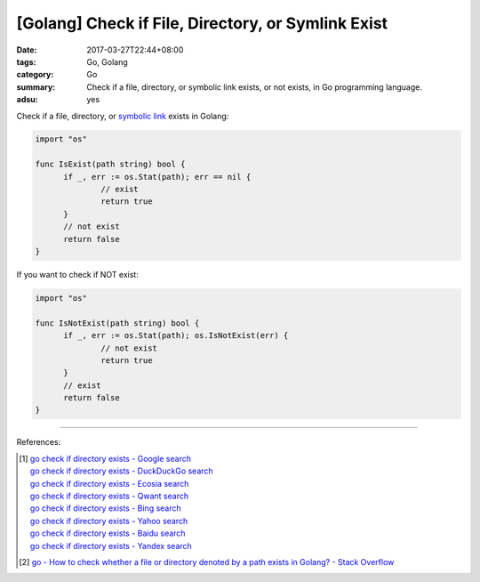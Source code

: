 [Golang] Check if File, Directory, or Symlink Exist
###################################################

:date: 2017-03-27T22:44+08:00
:tags: Go, Golang
:category: Go
:summary: Check if a file, directory, or symbolic link exists, or not exists,
          in Go programming language.
:adsu: yes

Check if a file, directory, or `symbolic link`_ exists in Golang:

.. code-block:: go

  import "os"

  func IsExist(path string) bool {
  	if _, err := os.Stat(path); err == nil {
  		// exist
  		return true
  	}
  	// not exist
  	return false
  }

If you want to check if NOT exist:

.. code-block:: go

  import "os"

  func IsNotExist(path string) bool {
  	if _, err := os.Stat(path); os.IsNotExist(err) {
  		// not exist
  		return true
  	}
  	// exist
  	return false
  }

.. adsu:: 2

----

References:

.. [1] | `go check if directory exists - Google search <https://www.google.com/search?q=go+check+if+directory+exists>`_
       | `go check if directory exists - DuckDuckGo search <https://duckduckgo.com/?q=go+check+if+directory+exists>`_
       | `go check if directory exists - Ecosia search <https://www.ecosia.org/search?q=go+check+if+directory+exists>`_
       | `go check if directory exists - Qwant search <https://www.qwant.com/?q=go+check+if+directory+exists>`_
       | `go check if directory exists - Bing search <https://www.bing.com/search?q=go+check+if+directory+exists>`_
       | `go check if directory exists - Yahoo search <https://search.yahoo.com/search?p=go+check+if+directory+exists>`_
       | `go check if directory exists - Baidu search <https://www.baidu.com/s?wd=go+check+if+directory+exists>`_
       | `go check if directory exists - Yandex search <https://www.yandex.com/search/?text=go+check+if+directory+exists>`_

.. [2] `go - How to check whether a file or directory denoted by a path exists in Golang? - Stack Overflow <http://stackoverflow.com/questions/10510691/how-to-check-whether-a-file-or-directory-denoted-by-a-path-exists-in-golang>`_

.. _symbolic link: https://www.google.com/search?q=symbolic+link
